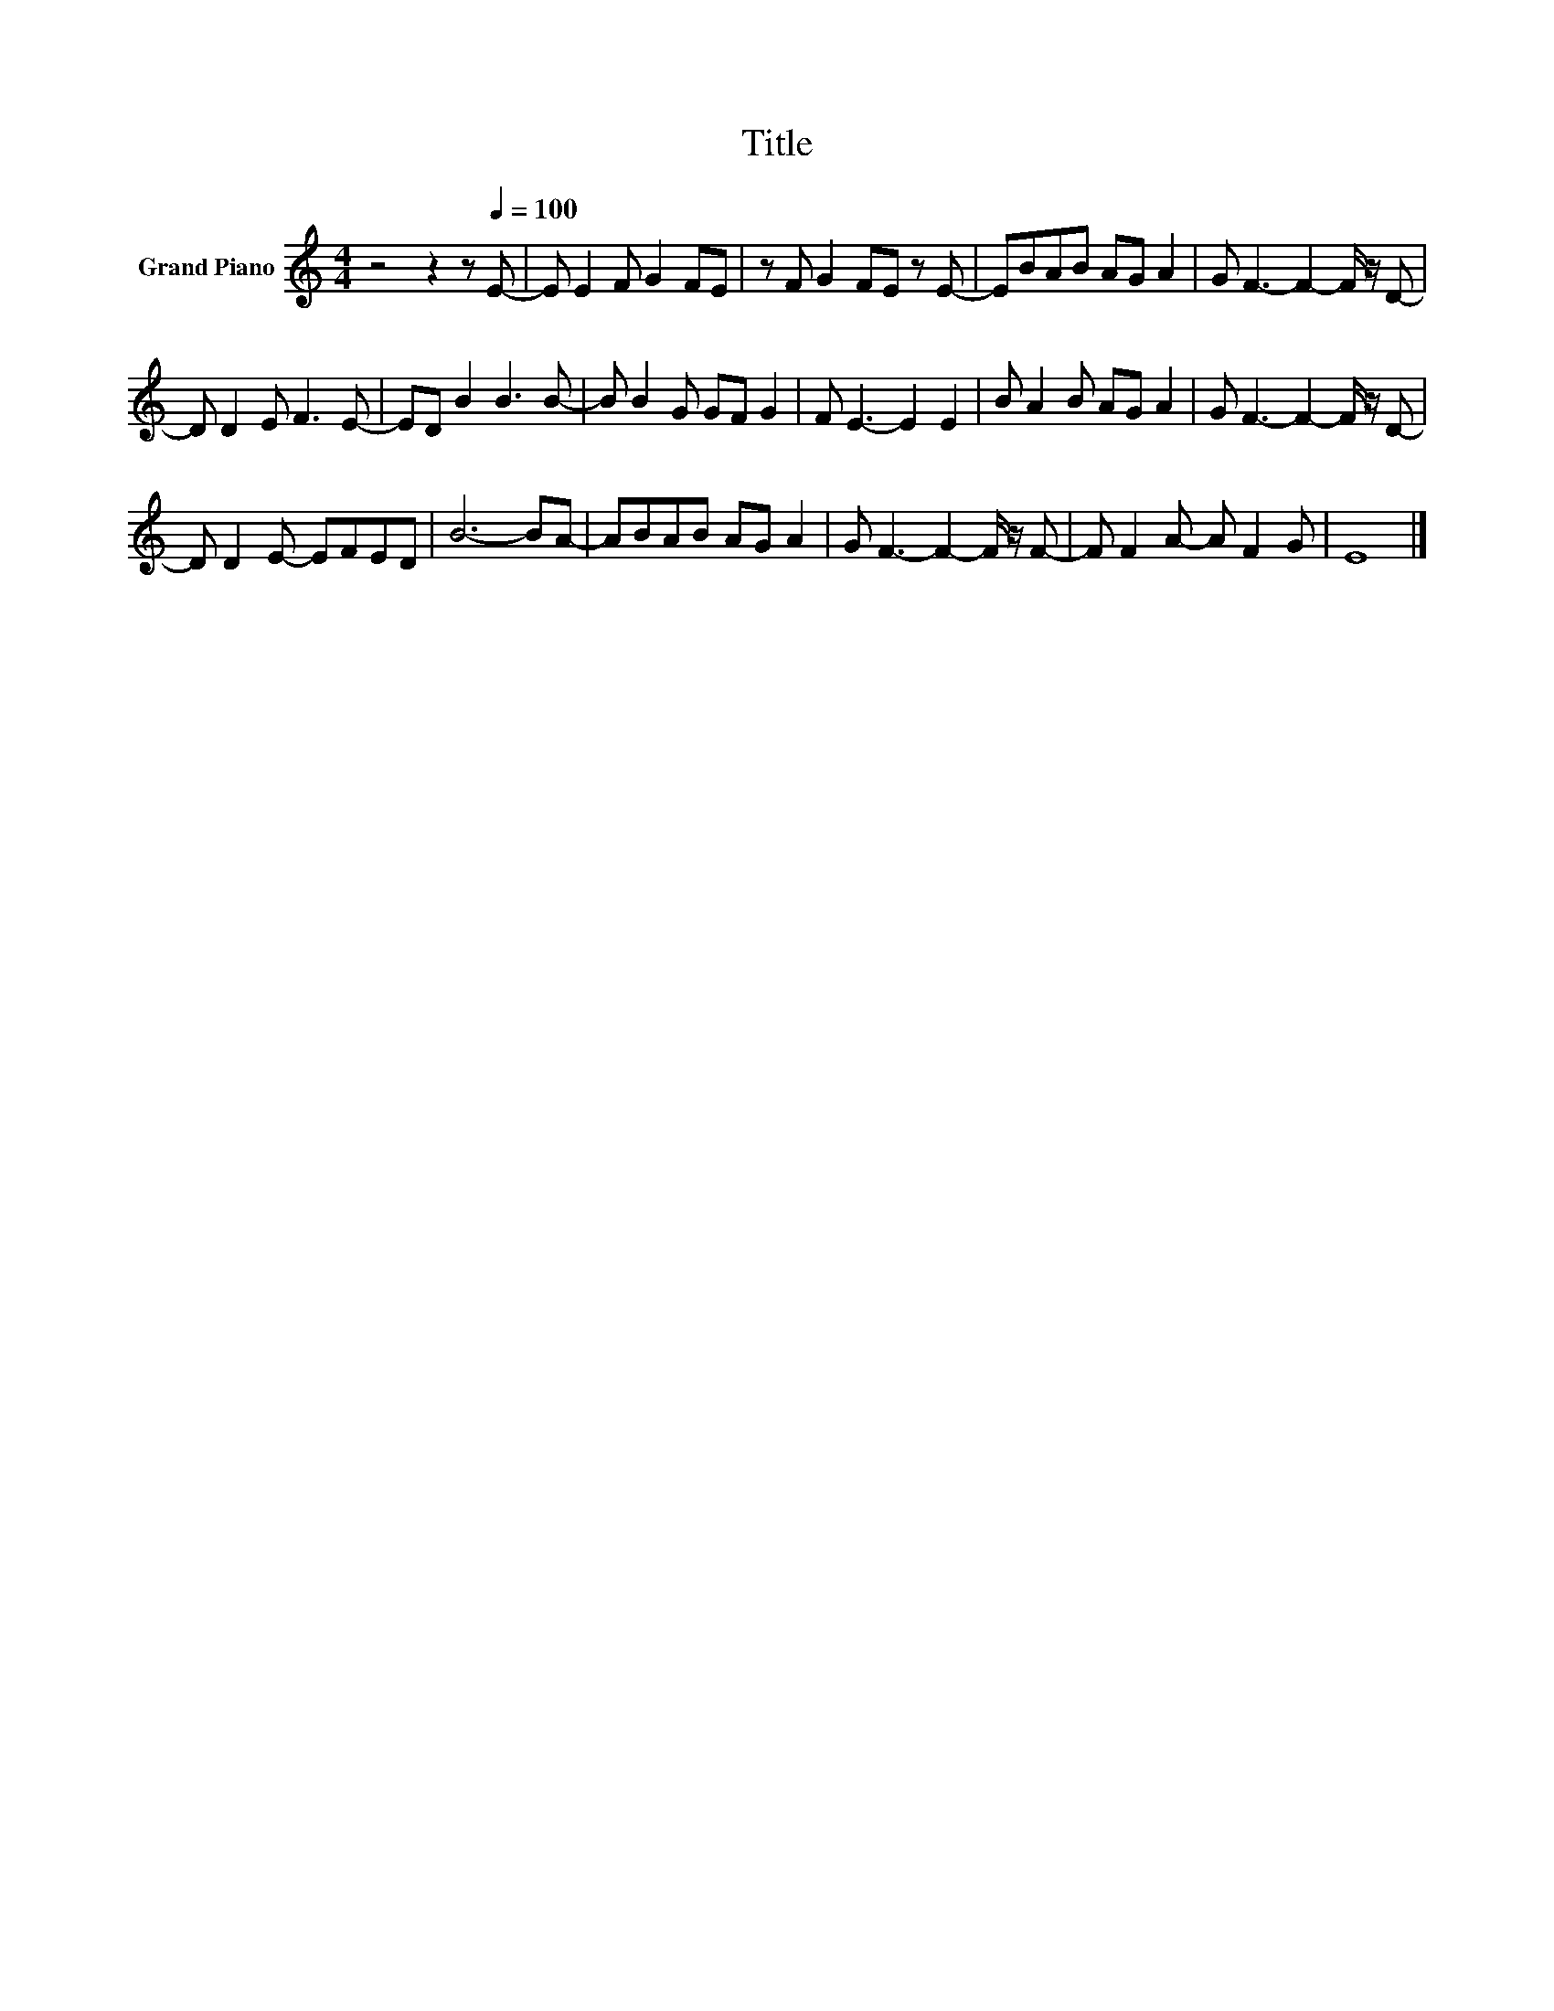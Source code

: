 X:1
T:Title
L:1/8
M:4/4
K:C
V:1 treble nm="Grand Piano"
V:1
 z4 z2 z[Q:1/4=100] E- | E E2 F G2 FE | z F G2 FE z E- | EBAB AG A2 | G F3- F2- F/ z/ D- | %5
 D D2 E F3 E- | ED B2 B3 B- | B B2 G GF G2 | F E3- E2 E2 | B A2 B AG A2 | G F3- F2- F/ z/ D- | %11
 D D2 E- EFED | B6- BA- | ABAB AG A2 | G F3- F2- F/ z/ F- | F F2 A- A F2 G | E8 |] %17


